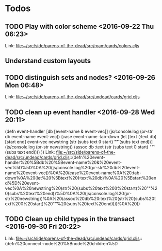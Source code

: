 * Todos
** TODO  Play with color scheme      <2016-09-22 Thu 06:23>
 
Link: file:~/src/side/parens-of-the-dead/src/roam/cards/colors.cljs
** Understand custom layouts
** TODO  distinguish sets and nodes?      <2016-09-26 Mon 06:48>
 
 Link: file:~/src/side/parens-of-the-dead/src/undead/cards/grid.cljs
** TODO  clean up event handler      <2016-09-28 Wed 20:11>
 (defn event-handler [db [event-name & event-vec]]
   (js/console.log (pr-str  db event-name event-vec))
   (case event-name
     :tab-down
     (let [text (:text db)
           [start end] event-vec
           newstring (str (subs text 0 start) "\t"  (subs text end))]
       (js/console.log (pr-str newstring))
         (assoc db :text (str (subs text 0 start) "\t"  (subs text end))))
     ))
 Link: file:~/src/side/parens-of-the-dead/src/undead/cards/grid.cljs::(defn%20event-handler%20%5Bdb%20%5Bevent-name%20&%20event-vec%5D%5D%0A%20(js/console.log%20(pr-str%20db%20event-name%20event-vec))%0A%20(case%20event-name%0A%20:tab-down%0A%20(let%20%5Btext%20(:text%20db)%0A%20%5Bstart%20end%5D%20event-vec%0A%20newstring%20(str%20(subs%20text%200%20start)%20"\t"%20(subs%20text%20end))%5D%0A%20(js/console.log%20(pr-str%20newstring))%0A%20(assoc%20db%20:text%20(str%20(subs%20text%200%20start)%20"\t"%20(subs%20text%20end))))%0A%20))
** TODO  Clean up child types in the transact      <2016-09-30 Fri 20:22>
 
 Link: file:~/src/side/parens-of-the-dead/src/undead/cards/grid.cljs::(defn%20connect-node%20%5Bnode%20children%5D
